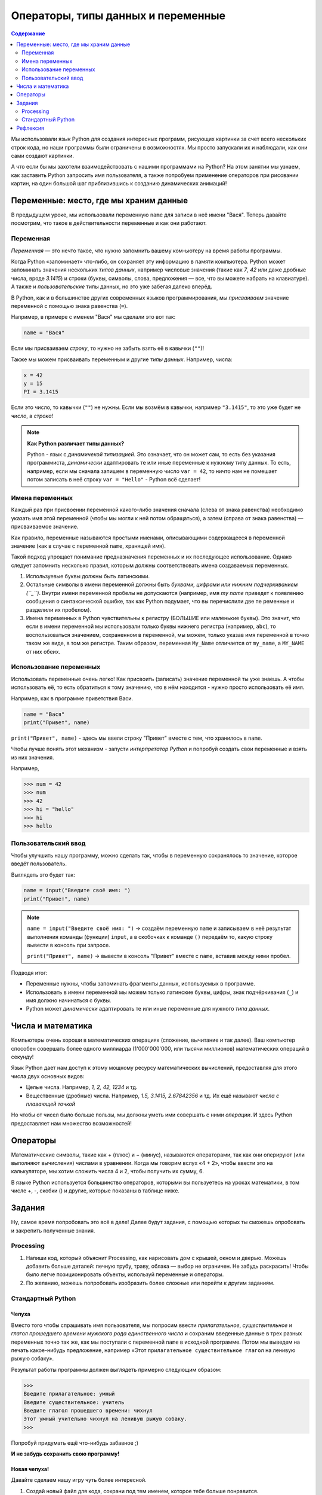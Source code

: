 ====================================
Операторы, типы данных и переменные
====================================

.. contents:: Содержание
    :depth: 2


Мы использовали язык Python для создания интересных программ, рисующих картинки за счет всего нескольких строк кода, но наши программы были ограничены в возможностях. Мы просто запускали их и наблюдали, как они сами создают картинки. 

А что если бы мы захотели взаимодействовать с нашими программами на Python? На этом занятии мы узнаем, как заставить Python запросить имя пользователя, а также попробуем применение операторов при рисовании картин, на один большой шаг приблизившись к созданию динамических анимаций!


Переменные: место, где мы храним данные
---------------------------------------

В предыдущем уроке, мы использовали переменную ``name`` для записи в неё имени "Вася". Теперь давайте посмотрим, что такое в действительности переменные и как они работают.

Переменная
""""""""""
*Переменная* — это нечто такое, что нужно запомнить вашему ком-ьютеру на время работы программы.

Когда Python «запоминает» что-либо, он сохраняет эту информацию в памяти компьютера. Python может запоминать значения нескольких *типов данных*, например числовые значения (такие как *7*, *42* или даже дробные числа, вроде *3.1415*) и строки (буквы, символы, слова, предложения — все, что вы можете набрать на клавиатуре). А также и *пользовательские* типы данных, но это уже забегая далеко вперёд.

В Python, как и в большинстве других современных языков программирования, мы *присваиваем* значение переменной с помощью знака равенства (``=``).

Например, в примере с именем "Вася" мы сделали это вот так:

.. code-block:: python

    name = "Вася"

Если мы присваиваем *строку*, то нужно не забыть взять её в кавычки (``""``)!

Также мы можем присваивать переменным и другие *типы данных*. Например, числа:

.. code-block:: python

    x = 42
    y = 15
    PI = 3.1415

Если это число, то кавычки (``""``) не нужны. Если мы возмём в кавычки, например ``"3.1415"``, то это уже будет не *число*, а *строка*!

.. note::
    **Как Python различает типы данных?**

    Python - язык с *динамичекой типизацией*. Это означает, что он может сам, то есть без указания программиста, *динамически* адаптировать те или иные переменные к нужному типу данных. То есть, например, если мы сначала запишем в переменную число ``var = 42``, то ничто нам не помешает потом записать в неё строку ``var = "Hello"`` - Python всё сделает!

Имена переменных
""""""""""""""""
Каждый раз при присвоении переменной какого-либо значения сначала (слева от знака равенства) необходимо указать имя этой переменной (чтобы мы могли к ней потом обращаться), а затем (справа от знака равенства) — присваиваемое значение.

Как правило, переменные называются простыми именами, описывающими содержащееся в переменной значение (как в случае с переменной ``name``, хранящей имя). 

Такой подход упрощает понимание предназначения переменных и их последующее использование. Однако следует запомнить несколько правил, которым должны соответствовать имена создаваемых переменных.

#. Используевые буквы должны быть латинскими.
#. Остальные символы в имени переменной должны быть *буквами, цифрами или нижним подчеркиванием (``_``)*. Внутри имени переменной пробелы не допускаются (например, имя `my name` приведет к появлению сообщения о синтаксической ошибке, так как Python подумает, что вы перечислили две пе ременные и разделили их пробелом).
#. Имена переменных в Python чувствительны к регистру (БОЛЬШИЕ или маленькие буквы). Это значит, что если в имени переменной мы использовали только буквы нижнего регистра (например, ``abc``), то воспользоваться значением, сохраненном в переменной, мы можем, только указав имя переменной в точно таком же виде, в том же регистре. Таким образом, переменная ``My_Name`` отличается от ``my_name``, а ``MY_NAME`` от них обеих.

Использование переменных
""""""""""""""""""""""""
Использовать переменные очень легко! Как присвоить (записать) значение переменной ты уже знаешь. А чтобы использовать её, то есть обратиться к тому значению, что в нём находится - нужно просто использовать её имя.

Например, как в программе приветствия Васи.

.. code-block:: python

    name = "Вася"
    print("Привет", name)

``print("Привет", name)`` - здесь мы ввели строку "Привет" вместе с тем, что хранилось в ``name``.

Чтобы лучше понять этот механизм - запусти *интерпретатор Python* и попробуй создать свои переменные и взять из них значения.

Например, 

.. code-block:: python

    >>> num = 42
    >>> num
    >>> 42
    >>> hi = "hello"
    >>> hi
    >>> hello


Пользовательский ввод
"""""""""""""""""""""
Чтобы улучшить нашу программу, можно сделать так, чтобы в переменную сохранялось то значение, которое введёт пользователь.

Выглядеть это будет так:

.. code-block:: python

    name = input("Введите своё имя: ")
    print("Привет", name)

.. note::
    ``name = input("Введите своё имя: ")`` -> создаём переменную ``name`` и записываем в неё результат выполнения команды (функции) ``input``, а в скобочках к команде ``()`` передаём то, какую строку вывести в консоль при запросе.

    ``print("Привет", name)`` -> вывести в консоль "Привет" вместе с ``name``, вставив между ними пробел.

Подводя итог:

* Переменные нужны, чтобы запоминать фрагменты данных, используемых в программе.
* Использовать в имени переменной мы можем только латинские буквы, цифры, знак подчёркивания (``_``) и имя должно начинаться с буквы.
* Python может *динамически* адаптировать те или иные переменные для нужного *типа данных*.

Числа и математика
-------------------

Компьютеры очень хороши в математических операциях (сложение, вычитание и так далее). Ваш компьютер способен совершать более одного миллиарда (1'000'000'000, или тысячи миллионов) математических операций в секунду!

Язык Python дает нам доступ к этому мощному ресурсу математических вычислений, предоставляя для этого числа двух основных видов:

* Целые числа. Например, *1, 2, 42, 1234* и тд.
* Вещественные (дробные) числа. Например, *1.5, 3.1415, 2.67842356* и тд. Их ещё называют *числа с плавающей точкой*

Но чтобы от чисел было больше пользы, мы должны уметь ими совершать с ними *операции*. И здесь Python предоставляет нам множество возможностей!

Операторы
----------
Математические символы, такие как + (плюс) и − (минус), называются операторами, так как они оперируют (или выполняют вычисления) числами в уравнении. Когда мы говорим вслух «4 + 2», чтобы ввести это на калькуляторе, мы хотим сложить числа 4 и 2, чтобы получить их сумму, 6.

В языке Python используется большинство операторов, которыми вы пользуетесь на уроках математики, в том числе +, -, скобки () и другие, которые показаны в таблице ниже.

.. figure:: ../img/python_operators.png
    :width: 600px
    :align: center
    :alt: Основные математический операторы в Python 

Задания
--------

Ну, самое время попробовать это всё в деле! Далее будут задания, с помощью которых ты сможешь опробовать и закрепить полученные знания.

Processing
""""""""""

#. Напиши код, который объяснит Processing, как нарисовать дом с крышей, окном и дверью. Можешь добавить больше деталей: печную трубу, траву, облака — выбор не ограничен. Не забудь раскрасить! Чтобы было легче позиционировать объекты, используй переменные и операторы.
#. По желанию, можешь попробовать изобразить более сложные или перейти к другим заданиям.

Стандартный Python 
""""""""""""""""""

Чепуха
******
Вместо того чтобы спрашивать имя пользователя, мы попросим ввести *прилагательное*, *существительное* и *глагол прошедшего времени мужского рода единственного числа* и сохраним введенные данные в трех разных переменных точно так же, как мы поступали с переменной ``name`` в исходной программе. Потом мы выведем на печать какое-нибудь предложение, например «Этот ``прилагательное существительное глагол`` на ленивую рыжую собаку».

Результат работы программы должен выглядеть примерно следующим образом:

.. code-block:: python

    >>>
    Введите прилагательное: умный
    Введите существительное: учитель
    Введите глагол прошедшего времени: чихнул
    Этот умный учительно чихнул на ленивую рыжую собаку.
    >>>

Попробуй придумать ещё что-нибудь забавное ;)

**И не забудь сохранить свою программу!**

Новая чепуха!
*************
Давайте сделаем нашу игру чуть более интересной. 

1. Создай новый файл для кода, сохрани под тем именем, которое тебе больше понравится.
2. Добавьте строку, которая бы запрашивала ввод названия животного с предлогом «на».
3. Затем измени команду ``print()``, убрав слово ``собаку`` и добавив переменную ``animal`` после предложения, взятого в кавычки (не забудь в команде ``print()`` добавить запятую перед новой переменной).

При желании вы можете изменить предложение
еще сильнее. К примеру, ``Эта весёлая меловая доска рыгнула на ленивого коричневого геккона!``, или что-нибудь еще более
забавное!

**И не забудь сохранить свою программу!**

Пиццерия
*********
Давайте представим, что мы не только программисты, но и владельцы нашей собственной пиццерии. 

Чтобы нам было удобно расчитывать общую стоимость заказа, с учетом налога, напишем небольшую программу, которая подсчитает это. 

Предположим, что у нас заказывают одну или несколько пицц одинаковой стоимости, а налог в нашей стране составляет 8% с общей стоимости покупки. То есть за каждый рубль, уплаченный за пиццу, мы должны заплатить восемь копеек налога с продаж. На словах мы можем смоделировать данную программу следующим образом:

#. Спросить человека, сколько пицц он желает заказать.
#. Запросить стоимость каждой пиццы, указанную в меню.
#. Подсчитать стоимость каждой пиццы как подытог.
#. Подсчитать начисляемый налог с продаж по ставке 8 процентов от подытога.
#. Добавить сумму налога с продаж к подытогу и получить итоговую стоимость.
#. Показать пользователю общую сумму к оплате, в том числе налог.

Рефлексия
---------

А теперь, давай подумаем над тем, как прошло занятие, что ты узнал нового, какие были трудности и что можно было бы сделать лучше. 

Переходи по ссылке и заполни форму - `рефлексия <https://forms.gle/XxGkE4bkVBcg47Uv5>`_.